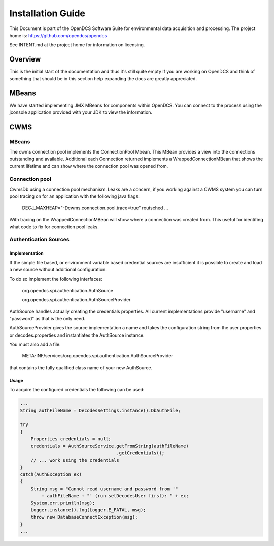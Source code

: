 ##################
Installation Guide
##################

This Document is part of the OpenDCS Software Suite for environmental
data acquisition and processing. The project home is:
https://github.com/opendcs/opendcs

See INTENT.md at the project home for information on licensing.

.. contents. Table of Contents
   :depth: 3


Overview
========

This is the initial start of the documentation and thus it's still quite empty
If you are working on OpenDCS and think of something that should be in this section
help expanding the docs are greatly appreciated.


MBeans
======

We have started implementing JMX MBeans for components within OpenDCS. You can connect to the process
using the jconsole application provided with your JDK to view the information.

CWMS
====

MBeans
------

The cwms connection pool implements the ConnectionPool Mbean. This MBean provides a view into the connections 
outstanding and available. Additional each Connection returned implements a WrappedConnectionMBean that shows
the current lifetime and can show where the connection pool was opened from.

Connection pool
---------------

CwmsDb using a connection pool mechanism. Leaks are a concern, if you working against a CWMS
system you can turn pool tracing on for an application with the following java flags:

    DECJ_MAXHEAP="-Dcwms.connection.pool.trace=true" routsched ...

With tracing on the WrappedConnectionMBean will show where a connection was created from. This useful for identifing 
what code to fix for connection pool leaks.

Authentication Sources
----------------------

Implementation
++++++++++++++

If the simple file based, or environment variable based credential sources are insufficient it is possible to create and 
load a new source without additional configuration.

To do so implement the following interfaces:

   org.opendcs.spi.authentication.AuthSource

   org.opendcs.spi.authentication.AuthSourceProvider

AuthSource handles actually creating the credentials properties. All current implementations provide "username" and "password" 
as that is the only need.


AuthSourceProvider gives the source implementation a name and takes the 
configuration string from the user.properties or decodes.properties and instantiates the AuthSource instance.

You must also add a file:
  
    META-INF/services/org.opendcs.spi.authentication.AuthSourceProvider

that contains the fully qualified class name of your new AuthSource. 

Usage
+++++

To acquire the configured credentials the following can be used:

.. code-block:: java

    ...
    String authFileName = DecodesSettings.instance().DbAuthFile;
    
    try
    {
        Properties credentials = null;
        credentials = AuthSourceService.getFromString(authFileName)
                                        .getCredentials();
        // ... work using the credentials                                        
    }
    catch(AuthException ex)
    {
        String msg = "Cannot read username and password from '"
            + authFileName + "' (run setDecodesUser first): " + ex;
        System.err.println(msg);
        Logger.instance().log(Logger.E_FATAL, msg);
        throw new DatabaseConnectException(msg);
    }
    ...